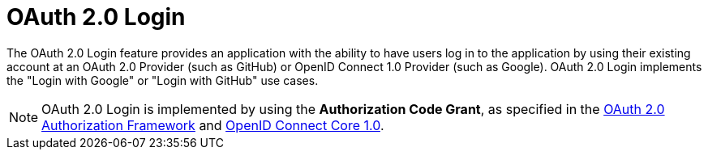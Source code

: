 [[webflux-oauth2-login]]
= OAuth 2.0 Login
:page-section-summary-toc: 1

The OAuth 2.0 Login feature provides an application with the ability to have users log in to the application by using their existing account at an OAuth 2.0 Provider (such as GitHub) or OpenID Connect 1.0 Provider (such as Google).
OAuth 2.0 Login implements the "Login with Google" or "Login with GitHub" use cases.

[NOTE]
====
OAuth 2.0 Login is implemented by using the *Authorization Code Grant*, as specified in the https://tools.ietf.org/html/rfc6749#section-4.1[OAuth 2.0 Authorization Framework] and https://openid.net/specs/openid-connect-core-1_0.html#CodeFlowAuth[OpenID Connect Core 1.0].
====
